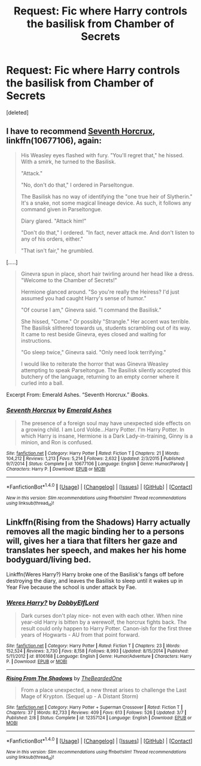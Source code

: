 #+TITLE: Request: Fic where Harry controls the basilisk from Chamber of Secrets

* Request: Fic where Harry controls the basilisk from Chamber of Secrets
:PROPERTIES:
:Score: 4
:DateUnix: 1505052019.0
:DateShort: 2017-Sep-10
:FlairText: Request
:END:
[deleted]


** I have to recommend [[https://www.fanfiction.net/s/10677106/1/Seventh-Horcrux][Seventh Horcrux]], linkffn(10677106), again:

#+begin_quote
  His Weasley eyes flashed with fury. "You'll regret that," he hissed. With a smirk, he turned to the Basilisk.

  "Attack."

  "No, don't do that," I ordered in Parseltongue.

  The Basilisk has no way of identifying the "one true heir of Slytherin." It's a snake, not some magical lineage device. As such, it follows any command given in Parseltongue.

  Diary glared. "Attack him!"

  "Don't do that," I ordered. "In fact, never attack me. And don't listen to any of his orders, either."

  "That isn't fair," he grumbled.
#+end_quote

[.....]

#+begin_quote
  Ginevra spun in place, short hair twirling around her head like a dress. "Welcome to the Chamber of Secrets!"

  Hermione glanced around. "So you're really the Heiress? I'd just assumed you had caught Harry's sense of humor."

  "Of course I am," Ginevra said. "I command the Basilisk."

  She hissed, "Come." Or possibly "Strangle." Her accent was terrible. The Basilisk slithered towards us, students scrambling out of its way. It came to rest beside Ginevra, eyes closed and waiting for instructions.

  "Go sleep twice," Ginevra said. "Only need look terrifying."

  I would like to reiterate the horror that was Ginevra Weasley attempting to speak Parseltongue. The Basilisk silently accepted this butchery of the language, returning to an empty corner where it curled into a ball.
#+end_quote

Excerpt From: Emerald Ashes. “Seventh Horcrux.” iBooks.
:PROPERTIES:
:Author: InquisitorCOC
:Score: 3
:DateUnix: 1505057166.0
:DateShort: 2017-Sep-10
:END:

*** [[http://www.fanfiction.net/s/10677106/1/][*/Seventh Horcrux/*]] by [[https://www.fanfiction.net/u/4112736/Emerald-Ashes][/Emerald Ashes/]]

#+begin_quote
  The presence of a foreign soul may have unexpected side effects on a growing child. I am Lord Volde...Harry Potter. I'm Harry Potter. In which Harry is insane, Hermione is a Dark Lady-in-training, Ginny is a minion, and Ron is confused.
#+end_quote

^{/Site/: [[http://www.fanfiction.net/][fanfiction.net]] *|* /Category/: Harry Potter *|* /Rated/: Fiction T *|* /Chapters/: 21 *|* /Words/: 104,212 *|* /Reviews/: 1,213 *|* /Favs/: 5,214 *|* /Follows/: 2,632 *|* /Updated/: 2/3/2015 *|* /Published/: 9/7/2014 *|* /Status/: Complete *|* /id/: 10677106 *|* /Language/: English *|* /Genre/: Humor/Parody *|* /Characters/: Harry P. *|* /Download/: [[http://www.ff2ebook.com/old/ffn-bot/index.php?id=10677106&source=ff&filetype=epub][EPUB]] or [[http://www.ff2ebook.com/old/ffn-bot/index.php?id=10677106&source=ff&filetype=mobi][MOBI]]}

--------------

*FanfictionBot*^{1.4.0} *|* [[[https://github.com/tusing/reddit-ffn-bot/wiki/Usage][Usage]]] | [[[https://github.com/tusing/reddit-ffn-bot/wiki/Changelog][Changelog]]] | [[[https://github.com/tusing/reddit-ffn-bot/issues/][Issues]]] | [[[https://github.com/tusing/reddit-ffn-bot/][GitHub]]] | [[[https://www.reddit.com/message/compose?to=tusing][Contact]]]

^{/New in this version: Slim recommendations using/ ffnbot!slim! /Thread recommendations using/ linksub(thread_id)!}
:PROPERTIES:
:Author: FanfictionBot
:Score: 1
:DateUnix: 1505057177.0
:DateShort: 2017-Sep-10
:END:


** Linkffn(Rising from the Shadows) Harry actually removes all the magic binding her to a persons will, gives her a tiara that filters her gaze and translates her speech, and makes her his home bodyguard/living bed.

Linkffn(Weres Harry?) Harry broke one of the Basilisk's fangs off before destroying the diary, and leaves the Basilisk to sleep until it wakes up in Year Five because the school is under attack by Fae.
:PROPERTIES:
:Author: Jahoan
:Score: 1
:DateUnix: 1505182606.0
:DateShort: 2017-Sep-12
:END:

*** [[http://www.fanfiction.net/s/8106168/1/][*/Weres Harry?/*]] by [[https://www.fanfiction.net/u/1077111/DobbyElfLord][/DobbyElfLord/]]

#+begin_quote
  Dark curses don't play nice- not even with each other. When nine year-old Harry is bitten by a werewolf, the horcrux fights back. The result could only happen to Harry Potter. Canon-ish for the first three years of Hogwarts - AU from that point forward.
#+end_quote

^{/Site/: [[http://www.fanfiction.net/][fanfiction.net]] *|* /Category/: Harry Potter *|* /Rated/: Fiction T *|* /Chapters/: 23 *|* /Words/: 152,524 *|* /Reviews/: 3,730 *|* /Favs/: 8,158 *|* /Follows/: 8,993 *|* /Updated/: 8/15/2014 *|* /Published/: 5/11/2012 *|* /id/: 8106168 *|* /Language/: English *|* /Genre/: Humor/Adventure *|* /Characters/: Harry P. *|* /Download/: [[http://www.ff2ebook.com/old/ffn-bot/index.php?id=8106168&source=ff&filetype=epub][EPUB]] or [[http://www.ff2ebook.com/old/ffn-bot/index.php?id=8106168&source=ff&filetype=mobi][MOBI]]}

--------------

[[http://www.fanfiction.net/s/12357124/1/][*/Rising From The Shadows/*]] by [[https://www.fanfiction.net/u/4011588/TheBeardedOne][/TheBeardedOne/]]

#+begin_quote
  From a place unexpected, a new threat arises to challenge the Last Mage of Krypton. (Sequel up - A Distant Storm)
#+end_quote

^{/Site/: [[http://www.fanfiction.net/][fanfiction.net]] *|* /Category/: Harry Potter + Superman Crossover *|* /Rated/: Fiction T *|* /Chapters/: 37 *|* /Words/: 82,733 *|* /Reviews/: 409 *|* /Favs/: 613 *|* /Follows/: 526 *|* /Updated/: 3/7 *|* /Published/: 2/8 *|* /Status/: Complete *|* /id/: 12357124 *|* /Language/: English *|* /Download/: [[http://www.ff2ebook.com/old/ffn-bot/index.php?id=12357124&source=ff&filetype=epub][EPUB]] or [[http://www.ff2ebook.com/old/ffn-bot/index.php?id=12357124&source=ff&filetype=mobi][MOBI]]}

--------------

*FanfictionBot*^{1.4.0} *|* [[[https://github.com/tusing/reddit-ffn-bot/wiki/Usage][Usage]]] | [[[https://github.com/tusing/reddit-ffn-bot/wiki/Changelog][Changelog]]] | [[[https://github.com/tusing/reddit-ffn-bot/issues/][Issues]]] | [[[https://github.com/tusing/reddit-ffn-bot/][GitHub]]] | [[[https://www.reddit.com/message/compose?to=tusing][Contact]]]

^{/New in this version: Slim recommendations using/ ffnbot!slim! /Thread recommendations using/ linksub(thread_id)!}
:PROPERTIES:
:Author: FanfictionBot
:Score: 1
:DateUnix: 1505182633.0
:DateShort: 2017-Sep-12
:END:
